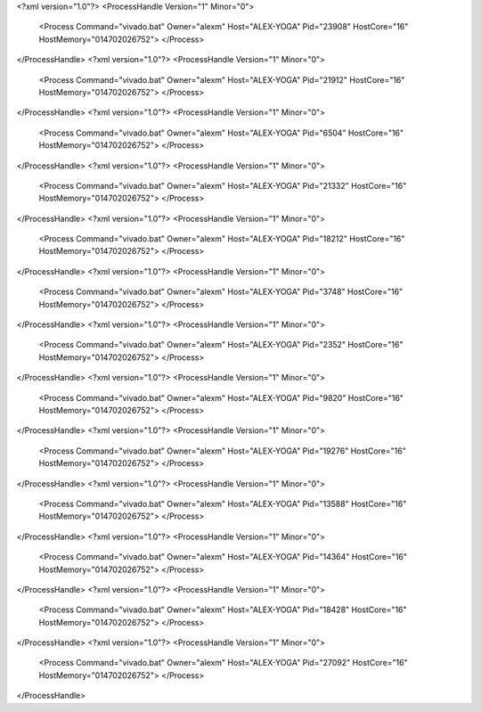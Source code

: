 <?xml version="1.0"?>
<ProcessHandle Version="1" Minor="0">
    <Process Command="vivado.bat" Owner="alexm" Host="ALEX-YOGA" Pid="23908" HostCore="16" HostMemory="014702026752">
    </Process>
</ProcessHandle>
<?xml version="1.0"?>
<ProcessHandle Version="1" Minor="0">
    <Process Command="vivado.bat" Owner="alexm" Host="ALEX-YOGA" Pid="21912" HostCore="16" HostMemory="014702026752">
    </Process>
</ProcessHandle>
<?xml version="1.0"?>
<ProcessHandle Version="1" Minor="0">
    <Process Command="vivado.bat" Owner="alexm" Host="ALEX-YOGA" Pid="6504" HostCore="16" HostMemory="014702026752">
    </Process>
</ProcessHandle>
<?xml version="1.0"?>
<ProcessHandle Version="1" Minor="0">
    <Process Command="vivado.bat" Owner="alexm" Host="ALEX-YOGA" Pid="21332" HostCore="16" HostMemory="014702026752">
    </Process>
</ProcessHandle>
<?xml version="1.0"?>
<ProcessHandle Version="1" Minor="0">
    <Process Command="vivado.bat" Owner="alexm" Host="ALEX-YOGA" Pid="18212" HostCore="16" HostMemory="014702026752">
    </Process>
</ProcessHandle>
<?xml version="1.0"?>
<ProcessHandle Version="1" Minor="0">
    <Process Command="vivado.bat" Owner="alexm" Host="ALEX-YOGA" Pid="3748" HostCore="16" HostMemory="014702026752">
    </Process>
</ProcessHandle>
<?xml version="1.0"?>
<ProcessHandle Version="1" Minor="0">
    <Process Command="vivado.bat" Owner="alexm" Host="ALEX-YOGA" Pid="2352" HostCore="16" HostMemory="014702026752">
    </Process>
</ProcessHandle>
<?xml version="1.0"?>
<ProcessHandle Version="1" Minor="0">
    <Process Command="vivado.bat" Owner="alexm" Host="ALEX-YOGA" Pid="9820" HostCore="16" HostMemory="014702026752">
    </Process>
</ProcessHandle>
<?xml version="1.0"?>
<ProcessHandle Version="1" Minor="0">
    <Process Command="vivado.bat" Owner="alexm" Host="ALEX-YOGA" Pid="19276" HostCore="16" HostMemory="014702026752">
    </Process>
</ProcessHandle>
<?xml version="1.0"?>
<ProcessHandle Version="1" Minor="0">
    <Process Command="vivado.bat" Owner="alexm" Host="ALEX-YOGA" Pid="13588" HostCore="16" HostMemory="014702026752">
    </Process>
</ProcessHandle>
<?xml version="1.0"?>
<ProcessHandle Version="1" Minor="0">
    <Process Command="vivado.bat" Owner="alexm" Host="ALEX-YOGA" Pid="14364" HostCore="16" HostMemory="014702026752">
    </Process>
</ProcessHandle>
<?xml version="1.0"?>
<ProcessHandle Version="1" Minor="0">
    <Process Command="vivado.bat" Owner="alexm" Host="ALEX-YOGA" Pid="18428" HostCore="16" HostMemory="014702026752">
    </Process>
</ProcessHandle>
<?xml version="1.0"?>
<ProcessHandle Version="1" Minor="0">
    <Process Command="vivado.bat" Owner="alexm" Host="ALEX-YOGA" Pid="27092" HostCore="16" HostMemory="014702026752">
    </Process>
</ProcessHandle>
